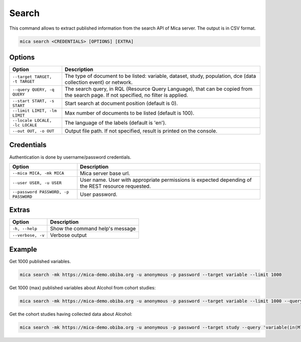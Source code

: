 Search
======

This command allows to extract published information from the search API of Mica server. The output is in CSV format.

.. code-block:: bash

  mica search <CREDENTIALS> [OPTIONS] [EXTRA]

Options
-------

================================================= ====================================
Option                                            Description
================================================= ====================================
``--target TARGET, -t TARGET``                    The type of document to be listed: variable, dataset, study, population, dce (data collection event) or network.
``--query QUERY, -q QUERY``                       The search query, in RQL (Resource Query Language), that can be copied from the search page. If not specified, no filter is applied.
``--start START, -s START``                       Start search at document position (default is 0).
``--limit LIMIT, -lm LIMIT``                      Max number of documents to be listed (default is 100).
``--locale LOCALE, -lc LOCALE``                   The language of the labels (default is 'en').
``--out OUT, -o OUT``                             Output file path. If not specified, result is printed on the console.
================================================= ====================================

Credentials
-----------

Authentication is done by username/password credentials.

==================================== ====================================
Option                               Description
==================================== ====================================
``--mica MICA, -mk MICA``            Mica server base url.
``--user USER, -u USER``             User name. User with appropriate permissions is expected depending of the REST resource requested.
``--password PASSWORD, -p PASSWORD`` User password.
==================================== ====================================

Extras
------

================= =================
Option            Description
================= =================
``-h, --help``    Show the command help's message
``--verbose, -v`` Verbose output
================= =================

Example
-------

Get 1000 published variables.

.. code-block:: bash

  mica search -mk https://mica-demo.obiba.org -u anonymous -p password --target variable --limit 1000

Get 1000 (max) published variables about Alcohol from cohort studies:

.. code-block:: bash

  mica search -mk https://mica-demo.obiba.org -u anonymous -p password --target variable --limit 1000 --query 'variable(in(Mlstr_area.Lifestyle_behaviours,(Alcohol))),study(in(Mica_study.methods-design,cohort_study))'

Get the cohort studies having collected data about Alcohol:

.. code-block:: bash

  mica search -mk https://mica-demo.obiba.org -u anonymous -p password --target study --query 'variable(in(Mlstr_area.Lifestyle_behaviours,(Alcohol))),study(in(Mica_study.methods-design,cohort_study))'
